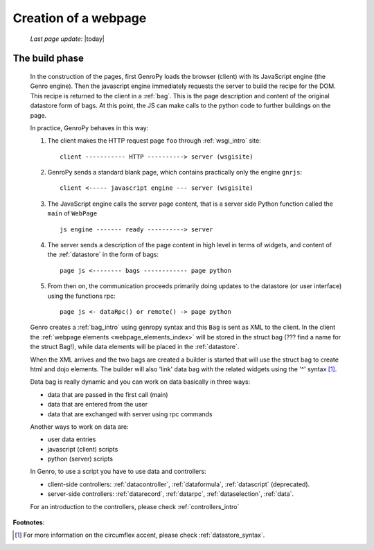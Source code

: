 .. _webpage:

=====================
Creation of a webpage
=====================
    
    *Last page update*: |today|
    
.. _webpage_build_phase:

The build phase
===============

    In the construction of the pages, first GenroPy loads the browser (client) with its JavaScript engine
    (the Genro engine). Then the javascript engine immediately requests the server to build the recipe for
    the DOM. This recipe is returned to the client in a :ref:`bag`. This is the page description
    and content of the original datastore form of bags. At this point, the JS can make calls to the python
    code to further buildings on the page.
    
    In practice, GenroPy behaves in this way:
    
    #. The client makes the HTTP request page ``foo`` through :ref:`wsgi_intro` site::
    
        client ----------- HTTP ----------> server (wsgisite)
        
    #. GenroPy sends a standard blank page, which contains practically only the engine ``gnrjs``::
    
        client <----- javascript engine --- server (wsgisite)
        
    #. The JavaScript engine calls the server page content, that is a server side Python function called the
       ``main`` of ``WebPage`` ::
    
        js engine ------- ready ----------> server
        
    #. The server sends a description of the page content in high level in terms of widgets, and content of
       the :ref:`datastore` in the form of bags::
        
        page js <-------- bags ------------ page python
        
    #. From then on, the communication proceeds primarily doing updates to the datastore (or user interface)
       using the functions rpc::
    
        page js <- dataRpc() or remote() -> page python
        
    Genro creates a :ref:`bag_intro` using genropy syntax and this ``Bag`` is sent as XML to the client.
    In the client the :ref:`webpage elements <webpage_elements_index>` will be stored in the struct bag
    (??? find a name for the struct Bag!), while data elements will be placed in the :ref:`datastore`.
    
    When the XML arrives and the two bags are created a builder is started that will use the struct bag to
    create html and dojo elements. The builder will also 'link' data bag with the related widgets using the
    '^' syntax [#]_.
    
    Data bag is really dynamic and you can work on data basically in three ways:
    
    * data that are passed in the first call (main)
    * data that are entered from the user
    * data that are exchanged with server using rpc commands
    
    Another ways to work on data are:
    
    * user data entries
    * javascript (client) scripts
    * python (server) scripts
    
    In Genro, to use a script you have to use data and controllers:
    
    * client-side controllers: :ref:`datacontroller`, :ref:`dataformula`,
      :ref:`datascript` (deprecated).
    * server-side controllers: :ref:`datarecord`, :ref:`datarpc`,
      :ref:`dataselection`, :ref:`data`.
    
    For an introduction to the controllers, please check :ref:`controllers_intro`
    
**Footnotes**:

.. [#] For more information on the circumflex accent, please check :ref:`datastore_syntax`.
